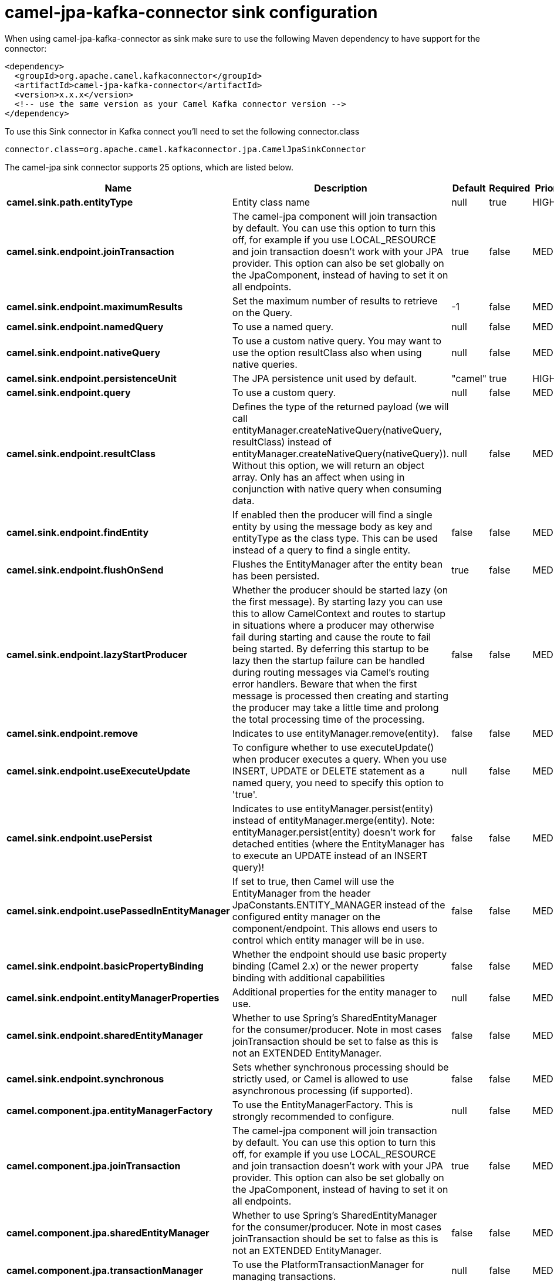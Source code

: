 // kafka-connector options: START
[[camel-jpa-kafka-connector-sink]]
= camel-jpa-kafka-connector sink configuration

When using camel-jpa-kafka-connector as sink make sure to use the following Maven dependency to have support for the connector:

[source,xml]
----
<dependency>
  <groupId>org.apache.camel.kafkaconnector</groupId>
  <artifactId>camel-jpa-kafka-connector</artifactId>
  <version>x.x.x</version>
  <!-- use the same version as your Camel Kafka connector version -->
</dependency>
----

To use this Sink connector in Kafka connect you'll need to set the following connector.class

[source,java]
----
connector.class=org.apache.camel.kafkaconnector.jpa.CamelJpaSinkConnector
----


The camel-jpa sink connector supports 25 options, which are listed below.



[width="100%",cols="2,5,^1,1,1",options="header"]
|===
| Name | Description | Default | Required | Priority
| *camel.sink.path.entityType* | Entity class name | null | true | HIGH
| *camel.sink.endpoint.joinTransaction* | The camel-jpa component will join transaction by default. You can use this option to turn this off, for example if you use LOCAL_RESOURCE and join transaction doesn't work with your JPA provider. This option can also be set globally on the JpaComponent, instead of having to set it on all endpoints. | true | false | MEDIUM
| *camel.sink.endpoint.maximumResults* | Set the maximum number of results to retrieve on the Query. | -1 | false | MEDIUM
| *camel.sink.endpoint.namedQuery* | To use a named query. | null | false | MEDIUM
| *camel.sink.endpoint.nativeQuery* | To use a custom native query. You may want to use the option resultClass also when using native queries. | null | false | MEDIUM
| *camel.sink.endpoint.persistenceUnit* | The JPA persistence unit used by default. | "camel" | true | HIGH
| *camel.sink.endpoint.query* | To use a custom query. | null | false | MEDIUM
| *camel.sink.endpoint.resultClass* | Defines the type of the returned payload (we will call entityManager.createNativeQuery(nativeQuery, resultClass) instead of entityManager.createNativeQuery(nativeQuery)). Without this option, we will return an object array. Only has an affect when using in conjunction with native query when consuming data. | null | false | MEDIUM
| *camel.sink.endpoint.findEntity* | If enabled then the producer will find a single entity by using the message body as key and entityType as the class type. This can be used instead of a query to find a single entity. | false | false | MEDIUM
| *camel.sink.endpoint.flushOnSend* | Flushes the EntityManager after the entity bean has been persisted. | true | false | MEDIUM
| *camel.sink.endpoint.lazyStartProducer* | Whether the producer should be started lazy (on the first message). By starting lazy you can use this to allow CamelContext and routes to startup in situations where a producer may otherwise fail during starting and cause the route to fail being started. By deferring this startup to be lazy then the startup failure can be handled during routing messages via Camel's routing error handlers. Beware that when the first message is processed then creating and starting the producer may take a little time and prolong the total processing time of the processing. | false | false | MEDIUM
| *camel.sink.endpoint.remove* | Indicates to use entityManager.remove(entity). | false | false | MEDIUM
| *camel.sink.endpoint.useExecuteUpdate* | To configure whether to use executeUpdate() when producer executes a query. When you use INSERT, UPDATE or DELETE statement as a named query, you need to specify this option to 'true'. | null | false | MEDIUM
| *camel.sink.endpoint.usePersist* | Indicates to use entityManager.persist(entity) instead of entityManager.merge(entity). Note: entityManager.persist(entity) doesn't work for detached entities (where the EntityManager has to execute an UPDATE instead of an INSERT query)! | false | false | MEDIUM
| *camel.sink.endpoint.usePassedInEntityManager* | If set to true, then Camel will use the EntityManager from the header JpaConstants.ENTITY_MANAGER instead of the configured entity manager on the component/endpoint. This allows end users to control which entity manager will be in use. | false | false | MEDIUM
| *camel.sink.endpoint.basicPropertyBinding* | Whether the endpoint should use basic property binding (Camel 2.x) or the newer property binding with additional capabilities | false | false | MEDIUM
| *camel.sink.endpoint.entityManagerProperties* | Additional properties for the entity manager to use. | null | false | MEDIUM
| *camel.sink.endpoint.sharedEntityManager* | Whether to use Spring's SharedEntityManager for the consumer/producer. Note in most cases joinTransaction should be set to false as this is not an EXTENDED EntityManager. | false | false | MEDIUM
| *camel.sink.endpoint.synchronous* | Sets whether synchronous processing should be strictly used, or Camel is allowed to use asynchronous processing (if supported). | false | false | MEDIUM
| *camel.component.jpa.entityManagerFactory* | To use the EntityManagerFactory. This is strongly recommended to configure. | null | false | MEDIUM
| *camel.component.jpa.joinTransaction* | The camel-jpa component will join transaction by default. You can use this option to turn this off, for example if you use LOCAL_RESOURCE and join transaction doesn't work with your JPA provider. This option can also be set globally on the JpaComponent, instead of having to set it on all endpoints. | true | false | MEDIUM
| *camel.component.jpa.sharedEntityManager* | Whether to use Spring's SharedEntityManager for the consumer/producer. Note in most cases joinTransaction should be set to false as this is not an EXTENDED EntityManager. | false | false | MEDIUM
| *camel.component.jpa.transactionManager* | To use the PlatformTransactionManager for managing transactions. | null | false | MEDIUM
| *camel.component.jpa.lazyStartProducer* | Whether the producer should be started lazy (on the first message). By starting lazy you can use this to allow CamelContext and routes to startup in situations where a producer may otherwise fail during starting and cause the route to fail being started. By deferring this startup to be lazy then the startup failure can be handled during routing messages via Camel's routing error handlers. Beware that when the first message is processed then creating and starting the producer may take a little time and prolong the total processing time of the processing. | false | false | MEDIUM
| *camel.component.jpa.basicPropertyBinding* | Whether the component should use basic property binding (Camel 2.x) or the newer property binding with additional capabilities | false | false | LOW
|===



The camel-jpa sink connector has no converters out of the box.





The camel-jpa sink connector has no transforms out of the box.





The camel-jpa sink connector has no aggregation strategies out of the box.
// kafka-connector options: END
